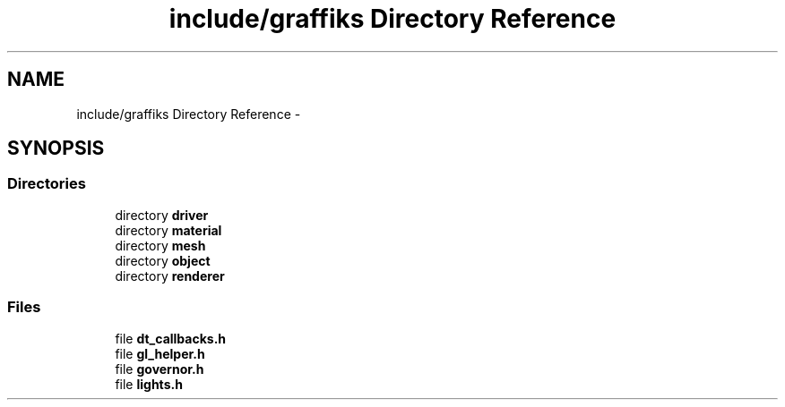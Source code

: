 .TH "include/graffiks Directory Reference" 3 "Thu Jun 4 2015" "Graffiks" \" -*- nroff -*-
.ad l
.nh
.SH NAME
include/graffiks Directory Reference \- 
.SH SYNOPSIS
.br
.PP
.SS "Directories"

.in +1c
.ti -1c
.RI "directory \fBdriver\fP"
.br
.ti -1c
.RI "directory \fBmaterial\fP"
.br
.ti -1c
.RI "directory \fBmesh\fP"
.br
.ti -1c
.RI "directory \fBobject\fP"
.br
.ti -1c
.RI "directory \fBrenderer\fP"
.br
.in -1c
.SS "Files"

.in +1c
.ti -1c
.RI "file \fBdt_callbacks\&.h\fP"
.br
.ti -1c
.RI "file \fBgl_helper\&.h\fP"
.br
.ti -1c
.RI "file \fBgovernor\&.h\fP"
.br
.ti -1c
.RI "file \fBlights\&.h\fP"
.br
.in -1c
